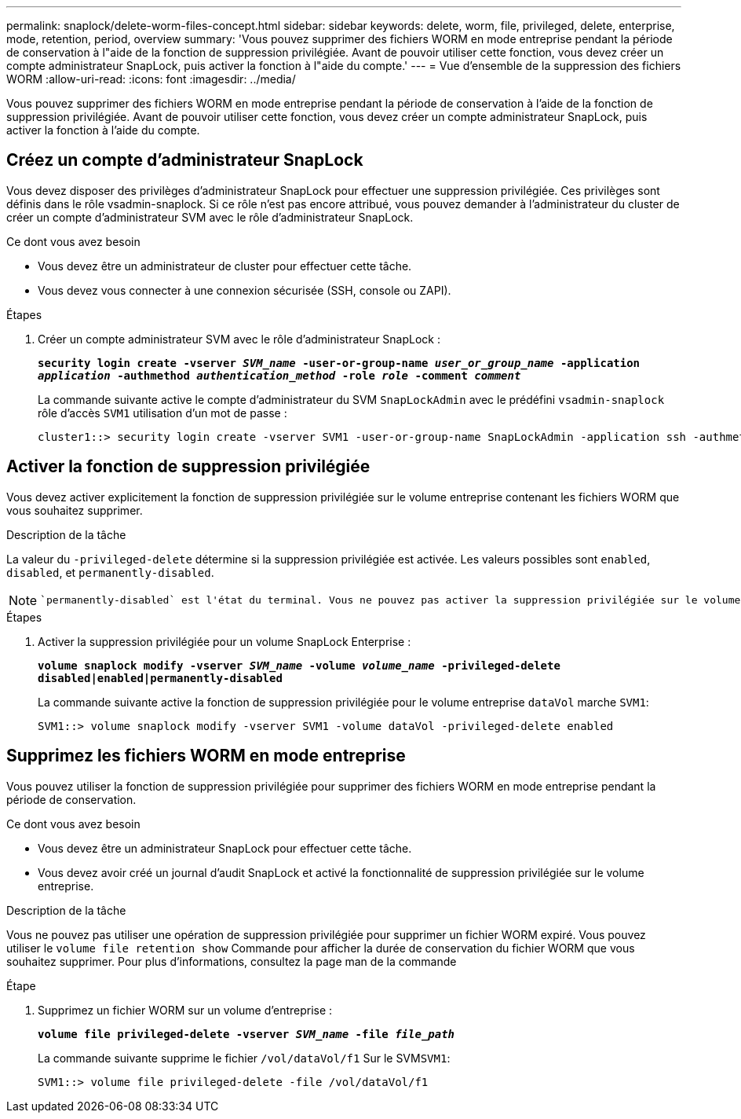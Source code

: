 ---
permalink: snaplock/delete-worm-files-concept.html 
sidebar: sidebar 
keywords: delete, worm, file, privileged, delete, enterprise, mode, retention, period, overview 
summary: 'Vous pouvez supprimer des fichiers WORM en mode entreprise pendant la période de conservation à l"aide de la fonction de suppression privilégiée. Avant de pouvoir utiliser cette fonction, vous devez créer un compte administrateur SnapLock, puis activer la fonction à l"aide du compte.' 
---
= Vue d'ensemble de la suppression des fichiers WORM
:allow-uri-read: 
:icons: font
:imagesdir: ../media/


[role="lead"]
Vous pouvez supprimer des fichiers WORM en mode entreprise pendant la période de conservation à l'aide de la fonction de suppression privilégiée.
Avant de pouvoir utiliser cette fonction, vous devez créer un compte administrateur SnapLock, puis activer la fonction à l'aide du compte.



== Créez un compte d'administrateur SnapLock

Vous devez disposer des privilèges d'administrateur SnapLock pour effectuer une suppression privilégiée. Ces privilèges sont définis dans le rôle vsadmin-snaplock. Si ce rôle n'est pas encore attribué, vous pouvez demander à l'administrateur du cluster de créer un compte d'administrateur SVM avec le rôle d'administrateur SnapLock.

.Ce dont vous avez besoin
* Vous devez être un administrateur de cluster pour effectuer cette tâche.
* Vous devez vous connecter à une connexion sécurisée (SSH, console ou ZAPI).


.Étapes
. Créer un compte administrateur SVM avec le rôle d'administrateur SnapLock :
+
`*security login create -vserver _SVM_name_ -user-or-group-name _user_or_group_name_ -application _application_ -authmethod _authentication_method_ -role _role_ -comment _comment_*`

+
La commande suivante active le compte d'administrateur du SVM `SnapLockAdmin` avec le prédéfini `vsadmin-snaplock` rôle d'accès `SVM1` utilisation d'un mot de passe :

+
[listing]
----
cluster1::> security login create -vserver SVM1 -user-or-group-name SnapLockAdmin -application ssh -authmethod password -role vsadmin-snaplock
----




== Activer la fonction de suppression privilégiée

Vous devez activer explicitement la fonction de suppression privilégiée sur le volume entreprise contenant les fichiers WORM que vous souhaitez supprimer.

.Description de la tâche
La valeur du `-privileged-delete` détermine si la suppression privilégiée est activée. Les valeurs possibles sont `enabled`, `disabled`, et `permanently-disabled`.

[NOTE]
====
 `permanently-disabled` est l'état du terminal. Vous ne pouvez pas activer la suppression privilégiée sur le volume après avoir défini l'état sur `permanently-disabled`.

====
.Étapes
. Activer la suppression privilégiée pour un volume SnapLock Enterprise :
+
`*volume snaplock modify -vserver _SVM_name_ -volume _volume_name_ -privileged-delete disabled|enabled|permanently-disabled*`

+
La commande suivante active la fonction de suppression privilégiée pour le volume entreprise `dataVol` marche `SVM1`:

+
[listing]
----
SVM1::> volume snaplock modify -vserver SVM1 -volume dataVol -privileged-delete enabled
----




== Supprimez les fichiers WORM en mode entreprise

Vous pouvez utiliser la fonction de suppression privilégiée pour supprimer des fichiers WORM en mode entreprise pendant la période de conservation.

.Ce dont vous avez besoin
* Vous devez être un administrateur SnapLock pour effectuer cette tâche.
* Vous devez avoir créé un journal d'audit SnapLock et activé la fonctionnalité de suppression privilégiée sur le volume entreprise.


.Description de la tâche
Vous ne pouvez pas utiliser une opération de suppression privilégiée pour supprimer un fichier WORM expiré. Vous pouvez utiliser le `volume file retention show` Commande pour afficher la durée de conservation du fichier WORM que vous souhaitez supprimer. Pour plus d'informations, consultez la page man de la commande

.Étape
. Supprimez un fichier WORM sur un volume d'entreprise :
+
`*volume file privileged-delete -vserver _SVM_name_ -file _file_path_*`

+
La commande suivante supprime le fichier `/vol/dataVol/f1` Sur le SVM``SVM1``:

+
[listing]
----
SVM1::> volume file privileged-delete -file /vol/dataVol/f1
----

